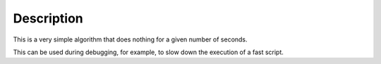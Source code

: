 .. algorithm::

.. summary::

.. alias::

.. properties::

Description
-----------

This is a very simple algorithm that does nothing for a given number of
seconds.

This can be used during debugging, for example, to slow down the
execution of a fast script.

.. categories::
